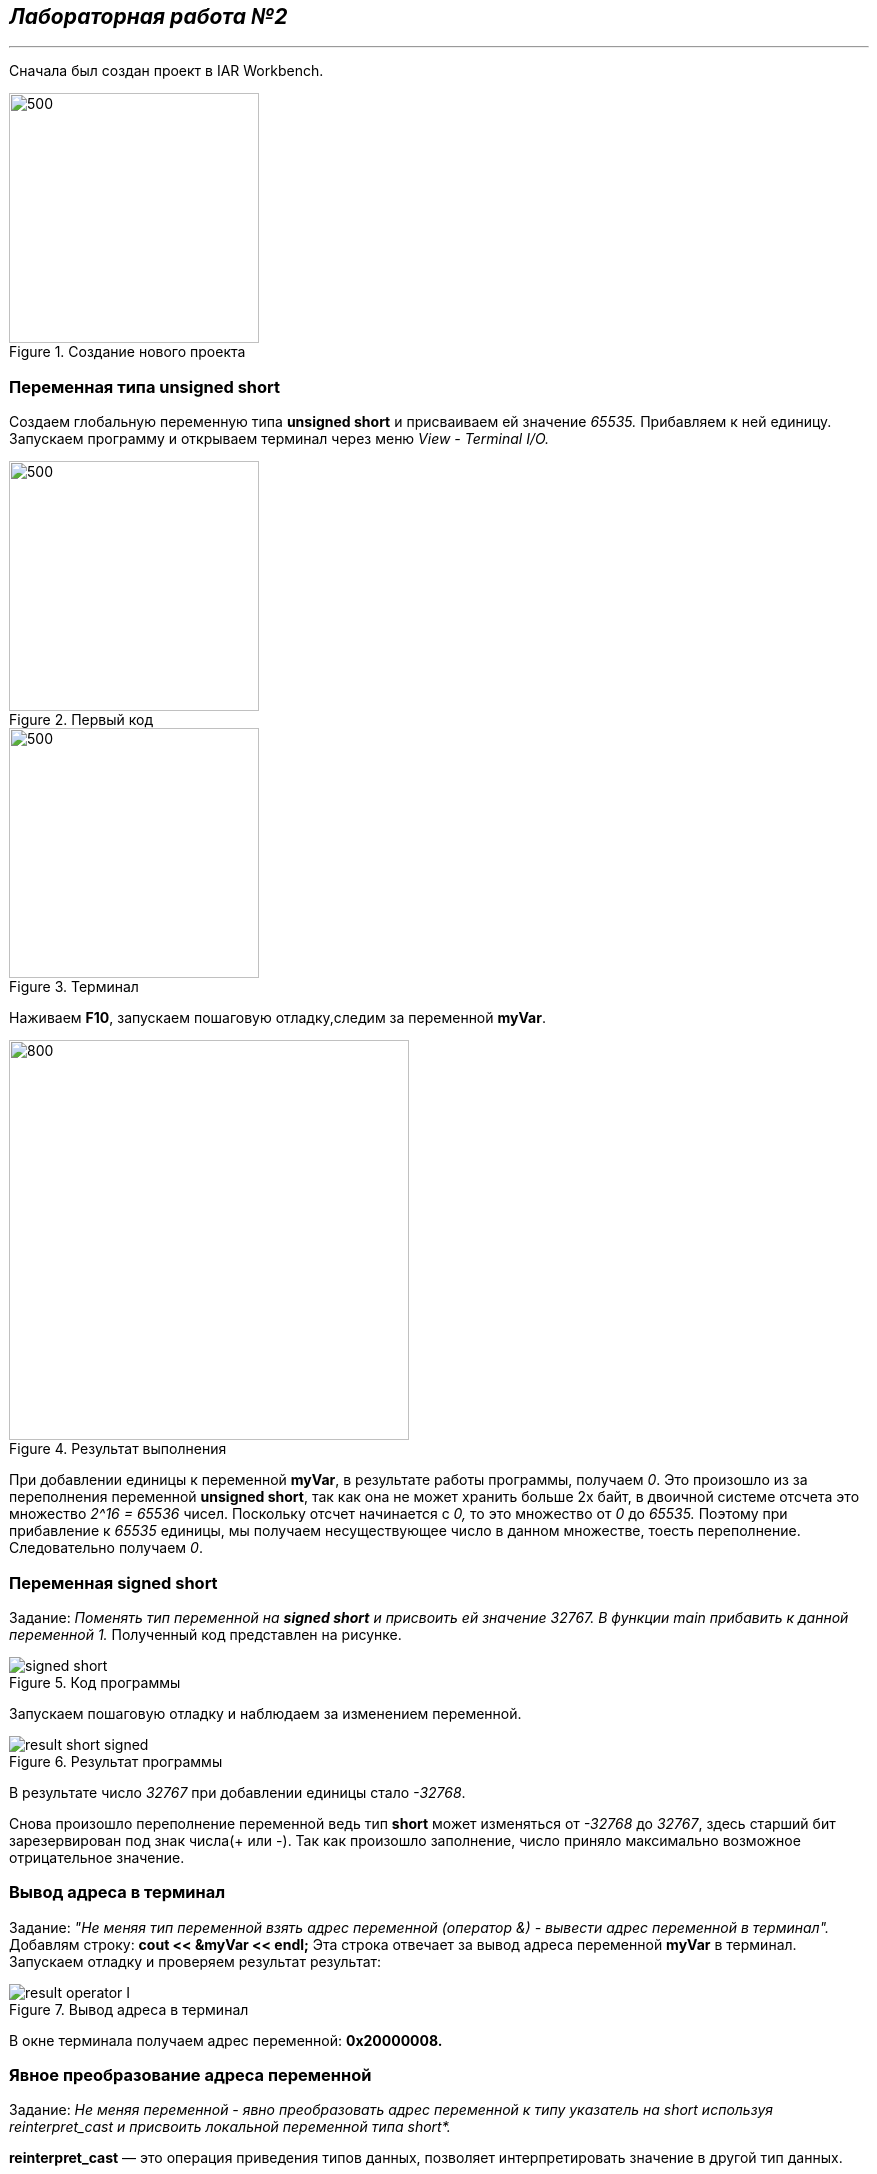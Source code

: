 == *_Лабораторная работа №2_*
---

Сначала был создан проект в IAR Workbench.

.Создание нового проекта
image::photo/file.png[500,250]

=== Переменная типа unsigned short

Создаем глобальную переменную типа *unsigned short* и присваиваем ей значение _65535._ Прибавляем к ней единицу.
Запускаем программу и открываем терминал через меню _View - Terminal I/O._

.Первый код
image::photo/perviy cod.png[500,250]

.Терминал
image::photo/terminal.png[500,250]
Наживаем *F10*, запускаем пошаговую отладку,следим за переменной *myVar*.

.Результат выполнения
image::photo/result 1 unsig short.png[800,400]
При добавлении единицы к переменной *myVar*, в результате работы программы, получаем _0_.
Это произошло из за переполнения переменной *unsigned short*, так как она не может хранить больше 2х байт, в двоичной системе отсчета это множество _2^16 = 65536_ чисел. Поскольку отсчет начинается с _0,_ то это множество от _0_ до _65535._
Поэтому при прибавление к _65535_ единицы, мы получаем несуществующее число в данном множестве, тоесть переполнение.
Следовательно получаем _0_.

=== Переменная *signed short*
Задание: _Поменять тип переменной на *signed short* и присвоить ей значение 32767. В функции main прибавить к данной переменной 1._
Полученный код представлен на рисунке.

.Код программы
image::photo/signed short.png[]

Запускаем пошаговую отладку и наблюдаем за изменением переменной.

.Результат программы
image::photo/result short signed.png[]

В результате число _32767_ при добавлении единицы стало _-32768_.

Снова произошло переполнение переменной ведь тип *short* может изменяться от _-32768_ до _32767_, здесь старший бит зарезервирован под знак числа(+++ или -). Так как произошло заполнение, число приняло максимально возможное отрицательное значение.

=== Вывод адреса в терминал
Задание: _"Не меняя тип переменной взять адрес переменной (оператор &) - вывести адрес переменной в терминал"._
Добавлям строку: *cout << &myVar << endl;*
Эта строка отвечает за вывод адреса переменной *myVar* в терминал. Запускаем отладку и проверяем результат результат:

.Вывод адреса в терминал
image::photo/result operator I.png[]
В окне терминала получаем адрес переменной: *0х20000008.*

=== Явное преобразование адреса переменной
Задание: _Не меняя переменной - явно преобразовать адрес переменной к типу указатель на short используя reinterpret_cast и присвоить локальной переменной типа short*._

*reinterpret_cast* — это операция приведения типов данных, позволяет интерпретировать значение в другой тип данных.

Добавим новую строку в код и запустим программу:

.Результат программы
image::photo/result yavnoe preobraz adresa.png[]

Выполнив программу можно сделать вывод:
адрес переменной и её указатель, который хранит этот адрес равны, так как *signed short* и *short* являются одним типом короткого целого числа со знаком.

Также было дано ещё одно задание с несколько изменным кодом:

.Результат работы программы
image::photo/result yavnoe preobraz3.png[]
Выполнив программу получаем такой результат: к переменной *myVar* типа *signed short* была добавлена единица, произошло переполнение, затем её значение было записано в указатель и явно преобразован в тип *unsigned short*.
далее он был разыменован, но так как тип *unsigned short* беззнаковый и принимает только положительные значения ( от _0_ до _65535_), получаем в окне значение _32768._


=== Разыменование указателя переменной
Задание: _Разыменовать указатель и вывести в терминал значение лежащее по адресу, указанному в указателе._
По адресу который хранится в указателе установим значение 2. Проверим, вопользовашись окном _Watch_ и окном _Memory_, вписав *ptr* в поле _Expression._ Затем проверим адрес 0x20000000 в окне _Memory_, чтобы узнать результат.

.Промежуточный этап программы
image::photo/razimenov ukazat peremen.png[]

В данный момент по адресу _0x20000000_ хранится значение _32767_ в шестнадцатиричном формате _(32767 = 7fff)._
Закончив программу получаем такой результат:

.Результат программы
image::photo/razimenov ukazat peremen2.png[]
По итогу выполнения программы теперь по адресу _0x20000000_ хранится не значение переменной а его указатель равный _2._

Тперь необходимо произвести явное преобразование указателя к типу  *int,* для этого разыменуем его и выведем значение, которое лежит в адресе указателя.

Код на рисунке:

.ptr преобразуется в int
image::photo/ptr preobraz v int.png[]
По результату работы программы получаем, что число _2_ принадлежит типу *int* и лежит по адресу указателя.

=== Работа с переменными short и unsigned short
Задание: _Заменить тип переменной с unsigned short на short и присвоить ей значение 65535._

.Результат
image::photo/rabota c short i unsigned int.png[]
Получаем, что изменив тип на *short* и присвоив значение _65535_,  получим значение _-1_.
Это произошло птому что, как уже было сказано ранее, тип *short* может иметь максимальное положительное значение = _32767_ и изменяется в пределах от _-32768_ до _32767._
Отсюда получаем _65535=1+32767+32767_ следовательно, при таком значении переменная принимает максимальное значение, переполняется, принимает значение _-32768,_ затем к ней прибавляется ещё _32767,_ поэтому в терминале полчучается значение -1.

Задание: _Не меняя переменную в функции main сделать явное преобразование типа к short и объяснить результат._

Добавляем строку: *cout<<static_cast<short>(myVar)<<endl;*, запускаем программу и проверяем результат:

.Результат программы
image::photo/rabota c short i unsigned int2.png[]
Этот результат получен в свзяи с тем, что производится преобразование к такому же типу данных, которым он являлся до преобразования, поэтому снова получаем значение _-1._
Теперь преобразуем переменную к типу *unsigned short,* изменив строку на *cout<<static_cast<unsigned short>(myVar)<<endl*;

.Результат программы
image::photo/rabota c short i unsigned int3.png[]
Теперь получили значение _65535._ Так как теперь переменная поменяла свой типа на *unsigned short*, а значит  её макимальное значение стало = _65535_, следовательно, теперь она может вместить значение переменной *myVar*, поэтому оно выводится в терминал.
Далее преобразуя переменную к типу *int* получим:



=== Переменная типа float
Задание: _Создать переменную типа float и присвоить ей значение _40'000'000'000f_; Прибавить к этому значению 1.0f, вывести значение в окно Watch и объяснить полученный результат_

.Результат программы
image::photo/float1.png[]
Выполнив программу , получаем следующее: после операции в программе в окнах значение переменной не изменилось, так как типу _float_ не хватает точности, чтобы показать такое значение.
Заменяем _float_ на _double_ и запускаем программу:

.Результат программы после смены типа переменной
image::photo/float2.png[]
После сменны типа переменной значение в окнах стали отличаться, так как у _double_ точность в два раза выше чем у _float_ в окне _watch_ ставло возможным увидеть прибавленную единицу.






